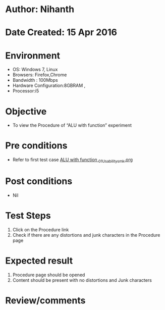 * Author: Nihanth
* Date Created: 15 Apr 2016
* Environment
  - OS: Windows 7, Linux
  - Browsers: Firefox,Chrome
  - Bandwidth : 100Mbps
  - Hardware Configuration:8GBRAM , 
  - Processor:i5

* Objective
  - To  view the Procedure of  “ALU with function” experiment

* Pre conditions
  - Refer to first test case [[https://github.com/Virtual-Labs/digital-logic-design-iiith/blob/master/test-cases/integration_test-cases/ALU with function /ALU with function _01_Usability_smk.org][ALU with function _01_Usability_smk.org]]

* Post conditions
  - Nil
* Test Steps
  1. Click on the Procedure link 
  2. Check if there are any distortions and junk characters in the Procedure page

* Expected result
  1. Procedure page should be opened
  2. Content should be present with no distortions and Junk characters

* Review/comments



